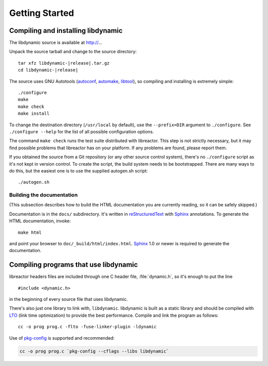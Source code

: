 ***************
Getting Started
***************

.. highlight:: c

Compiling and installing libdynamic
===================================

The libdynamic source is available at
http://...

Unpack the source tarball and change to the source directory:

.. parsed-literal::

    tar xfz libdynamic-|release|.tar.gz
    cd libdynamic-|release|

The source uses GNU Autotools (autoconf_, automake_, libtool_), so
compiling and installing is extremely simple::

    ./configure
    make
    make check
    make install

To change the destination directory (``/usr/local`` by default), use
the ``--prefix=DIR`` argument to ``./configure``. See ``./configure
--help`` for the list of all possible configuration options.

The command ``make check`` runs the test suite distributed with
libreactor. This step is not strictly necessary, but it may find possible
problems that libreactor has on your platform. If any problems are found,
please report them.

If you obtained the source from a Git repository (or any other source
control system), there's no ``./configure`` script as it's not kept in
version control. To create the script, the build system needs to be
bootstrapped. There are many ways to do this, but the easiest one is
to use the supplied autogen.sh script::

    ./autogen.sh

.. _autoconf: http://www.gnu.org/software/autoconf/
.. _automake: http://www.gnu.org/software/automake/
.. _libtool: http://www.gnu.org/software/libtool/

Building the documentation
--------------------------

(This subsection describes how to build the HTML documentation you are
currently reading, so it can be safely skipped.)

Documentation is in the ``docs/`` subdirectory. It's written in
reStructuredText_ with Sphinx_ annotations. To generate the HTML
documentation, invoke::

   make html

and point your browser to ``doc/_build/html/index.html``. Sphinx_ 1.0
or newer is required to generate the documentation.

.. _reStructuredText: http://docutils.sourceforge.net/rst.html
.. _Sphinx: http://sphinx.pocoo.org/


Compiling programs that use libdynamic
======================================

libreactor headers files are included through one C header file, :file:`dynamic.h`, so it's enough
to put the line

::

    #include <dynamic.h>

in the beginning of every source file that uses libdynamic.

There's also just one library to link with, ``libdynamic``. libdynamic is built as a static library
and should be compiled with LTO_ (link time optimization) to provide the best performance. Compile and
link the program as follows::

    cc -o prog prog.c -flto -fuse-linker-plugin -ldynamic

Use of pkg-config_ is supported and recommended:

.. code-block:: shell

    cc -o prog prog.c `pkg-config --cflags --libs libdynamic`

.. _LTO: https://en.wikipedia.org/wiki/Interprocedural_optimization
.. _pkg-config: http://pkg-config.freedesktop.org/
